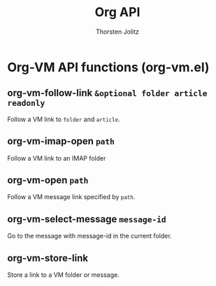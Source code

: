 #+OPTIONS:    H:3 num:nil toc:2 \n:nil @:t ::t |:t ^:{} -:t f:t *:t TeX:t LaTeX:t skip:nil d:(HIDE) tags:not-in-toc
#+STARTUP:    align fold nodlcheck hidestars oddeven lognotestate hideblocks
#+SEQ_TODO:   TODO(t) INPROGRESS(i) WAITING(w@) | DONE(d) CANCELED(c@)
#+TAGS:       Write(w) Update(u) Fix(f) Check(c) noexport(n)
#+TITLE:      Org API
#+AUTHOR:     Thorsten Jolitz
#+EMAIL:      tjolitz [at] gmail [dot] com
#+LANGUAGE:   en
#+STYLE:      <style type="text/css">#outline-container-introduction{ clear:both; }</style>
#+LINK_UP:    index.html
#+LINK_HOME:  http://orgmode.org/worg/
#+EXPORT_EXCLUDE_TAGS: noexport

* Org-VM API functions (org-vm.el)
** org-vm-follow-link =&optional folder article readonly=

Follow a VM link to =folder= and =article=.


** org-vm-imap-open =path=

Follow a VM link to an IMAP folder


** org-vm-open =path=

Follow a VM message link specified by =path=.


** org-vm-select-message =message-id=

Go to the message with message-id in the current folder.


** org-vm-store-link  

Store a link to a VM folder or message.

